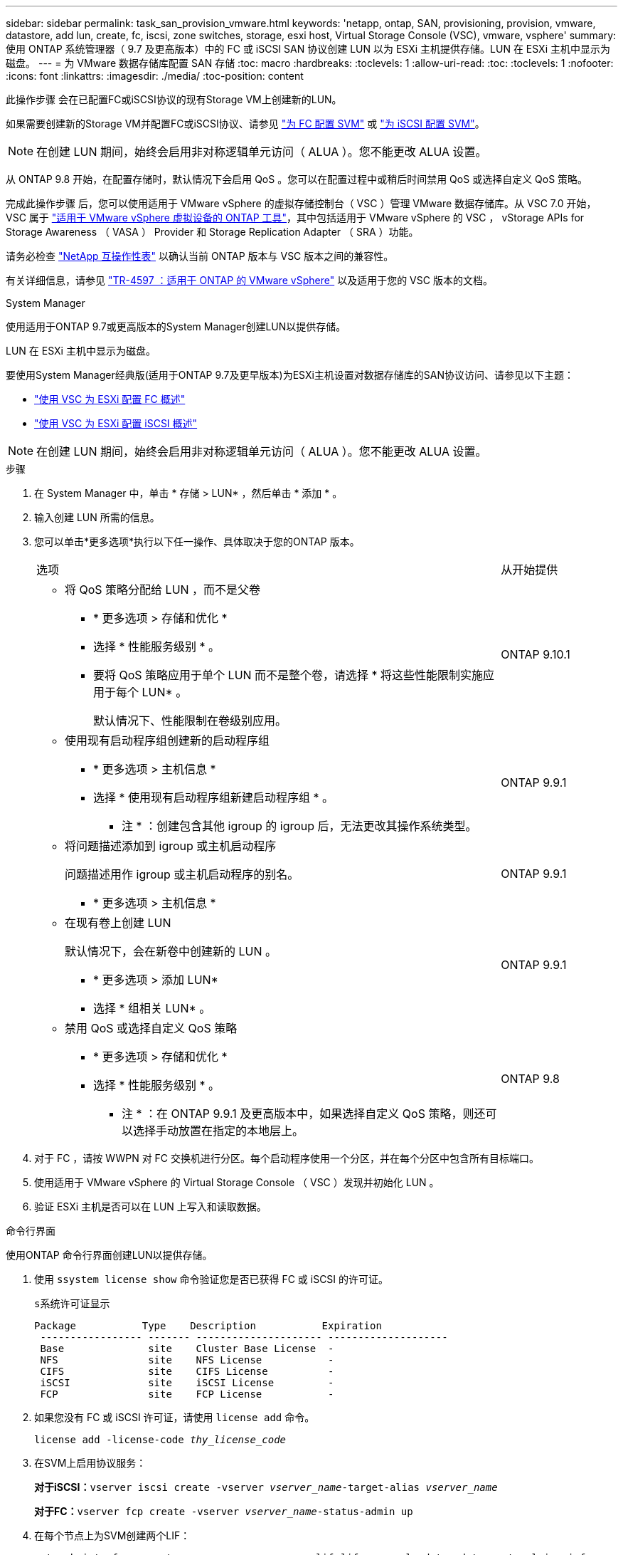 ---
sidebar: sidebar 
permalink: task_san_provision_vmware.html 
keywords: 'netapp, ontap, SAN, provisioning, provision, vmware, datastore, add lun, create, fc, iscsi, zone switches, storage, esxi host, Virtual Storage Console (VSC), vmware, vsphere' 
summary: 使用 ONTAP 系统管理器（ 9.7 及更高版本）中的 FC 或 iSCSI SAN 协议创建 LUN 以为 ESXi 主机提供存储。LUN 在 ESXi 主机中显示为磁盘。 
---
= 为 VMware 数据存储库配置 SAN 存储
:toc: macro
:hardbreaks:
:toclevels: 1
:allow-uri-read: 
:toc: 
:toclevels: 1
:nofooter: 
:icons: font
:linkattrs: 
:imagesdir: ./media/
:toc-position: content


[role="lead"]
此操作步骤 会在已配置FC或iSCSI协议的现有Storage VM上创建新的LUN。

如果需要创建新的Storage VM并配置FC或iSCSI协议、请参见 link:san-admin/configure-svm-fc-task.html["为 FC 配置 SVM"] 或 link:san-admin/configure-svm-iscsi-task.html["为 iSCSI 配置 SVM"]。


NOTE: 在创建 LUN 期间，始终会启用非对称逻辑单元访问（ ALUA ）。您不能更改 ALUA 设置。

从 ONTAP 9.8 开始，在配置存储时，默认情况下会启用 QoS 。您可以在配置过程中或稍后时间禁用 QoS 或选择自定义 QoS 策略。

完成此操作步骤 后，您可以使用适用于 VMware vSphere 的虚拟存储控制台（ VSC ）管理 VMware 数据存储库。从 VSC 7.0 开始， VSC 属于 https://docs.netapp.com/us-en/ontap-tools-vmware-vsphere/index.html["适用于 VMware vSphere 虚拟设备的 ONTAP 工具"^]，其中包括适用于 VMware vSphere 的 VSC ， vStorage APIs for Storage Awareness （ VASA ） Provider 和 Storage Replication Adapter （ SRA ）功能。

请务必检查 https://imt.netapp.com/matrix/["NetApp 互操作性表"^] 以确认当前 ONTAP 版本与 VSC 版本之间的兼容性。

有关详细信息，请参见 https://docs.netapp.com/us-en/netapp-solutions/virtualization/vsphere_ontap_ontap_for_vsphere.html["TR-4597 ：适用于 ONTAP 的 VMware vSphere"^] 以及适用于您的 VSC 版本的文档。

[role="tabbed-block"]
====
.System Manager
--
使用适用于ONTAP 9.7或更高版本的System Manager创建LUN以提供存储。

LUN 在 ESXi 主机中显示为磁盘。

要使用System Manager经典版(适用于ONTAP 9.7及更早版本)为ESXi主机设置对数据存储库的SAN协议访问、请参见以下主题：

* https://docs.netapp.com/us-en/ontap-sm-classic/fc-config-esxi/index.html["使用 VSC 为 ESXi 配置 FC 概述"^]
* https://docs.netapp.com/us-en/ontap-sm-classic/iscsi-config-esxi/index.html["使用 VSC 为 ESXi 配置 iSCSI 概述"^]



NOTE: 在创建 LUN 期间，始终会启用非对称逻辑单元访问（ ALUA ）。您不能更改 ALUA 设置。

.步骤
. 在 System Manager 中，单击 * 存储 > LUN* ，然后单击 * 添加 * 。
. 输入创建 LUN 所需的信息。
. 您可以单击*更多选项*执行以下任一操作、具体取决于您的ONTAP 版本。
+
[cols="80,20"]
|===


| 选项 | 从开始提供 


 a| 
** 将 QoS 策略分配给 LUN ，而不是父卷
+
*** * 更多选项 > 存储和优化 *
*** 选择 * 性能服务级别 * 。
*** 要将 QoS 策略应用于单个 LUN 而不是整个卷，请选择 * 将这些性能限制实施应用于每个 LUN* 。
+
默认情况下、性能限制在卷级别应用。




| ONTAP 9.10.1 


 a| 
** 使用现有启动程序组创建新的启动程序组
+
*** * 更多选项 > 主机信息 *
*** 选择 * 使用现有启动程序组新建启动程序组 * 。
+
* 注 * ：创建包含其他 igroup 的 igroup 后，无法更改其操作系统类型。




| ONTAP 9.9.1 


 a| 
** 将问题描述添加到 igroup 或主机启动程序
+
问题描述用作 igroup 或主机启动程序的别名。

+
*** * 更多选项 > 主机信息 *



| ONTAP 9.9.1 


 a| 
** 在现有卷上创建 LUN
+
默认情况下，会在新卷中创建新的 LUN 。

+
*** * 更多选项 > 添加 LUN*
*** 选择 * 组相关 LUN* 。



| ONTAP 9.9.1 


 a| 
** 禁用 QoS 或选择自定义 QoS 策略
+
*** * 更多选项 > 存储和优化 *
*** 选择 * 性能服务级别 * 。
+
* 注 * ：在 ONTAP 9.9.1 及更高版本中，如果选择自定义 QoS 策略，则还可以选择手动放置在指定的本地层上。




| ONTAP 9.8 
|===


. 对于 FC ，请按 WWPN 对 FC 交换机进行分区。每个启动程序使用一个分区，并在每个分区中包含所有目标端口。
. 使用适用于 VMware vSphere 的 Virtual Storage Console （ VSC ）发现并初始化 LUN 。
. 验证 ESXi 主机是否可以在 LUN 上写入和读取数据。


--
.命令行界面
--
使用ONTAP 命令行界面创建LUN以提供存储。

. 使用 `ssystem license show` 命令验证您是否已获得 FC 或 iSCSI 的许可证。
+
`s系统许可证显示`

+
[listing]
----

Package           Type    Description           Expiration
 ----------------- ------- --------------------- --------------------
 Base              site    Cluster Base License  -
 NFS               site    NFS License           -
 CIFS              site    CIFS License          -
 iSCSI             site    iSCSI License         -
 FCP               site    FCP License           -
----
. 如果您没有 FC 或 iSCSI 许可证，请使用 `license add` 命令。
+
`license add -license-code _thy_license_code_`

. 在SVM上启用协议服务：
+
*对于iSCSI：*`vserver iscsi create -vserver _vserver_name_-target-alias _vserver_name_`

+
*对于FC：*`vserver fcp create -vserver _vserver_name_-status-admin up`

. 在每个节点上为SVM创建两个LIF：
+
`network interface create -vserver _vserver_name_-lif _lif_name_-role data -data-protocol iscsi_fc -home-node _node_name_-home-port _port_name_-address _ip_address_-netmask netmask`

+
对于每个提供数据的SVM、NetApp至少支持每个节点一个iSCSI或FC LIF。但是、要实现冗余、每个节点需要两个LIF。

. 确认已创建 LIF ，并且其运行状态为 `online` ：
+
`network interface show -vserver _vserver_name_ _lif_name_`

. 创建 LUN ：
+
`lun create -vserver vserver_name -volume _volume_name_-lun _lun_name_-size _lun_size_-ostype linux -space-reserve enabled| disabled`

+
LUN 名称不能超过 255 个字符，并且不能包含空格。

+

NOTE: 在卷中创建 LUN 时， NVFAIL 选项会自动启用。

. 创建 igroup ：
+
`igroup create -vserver _vserver_name_-igroup _igroup_name_-protocol fcp_iscsi_mixed -ostype linux -initiator _initiator_name_`

. 将 LUN 映射到 igroup ：
+
`lun mapping create -vserver _vserver_name_ -volume _volume_name_ -lun _lun_name_ -igroup _igroup_name_`

. 验证是否已正确配置 LUN ：
+
`lun show -vserver _vserver_name_`

. link:san-admin/create-port-sets-binding-igroups-task.html["创建端口集并绑定到igroup"] （可选）。
. 按照主机文档中的步骤在特定主机上启用块访问。
. 使用 Host Utilities 完成 FC 或 iSCSI 映射并发现主机上的 LUN 。


--
====
https://docs.netapp.com/us-en/ontap-sanhost/index.html["ONTAP SAN 主机配置"]
link:./san-admin/index.html["SAN 管理概述"]
https://docs.netapp.com/us-en/ontap/san-admin/manage-san-initiators-task.html["在System Manager中查看和管理SAN启动程序组"]
http://www.netapp.com/us/media/tr-4017.pdf["NetApp 技术报告 4017 ：《光纤通道 SAN 最佳实践》"]
